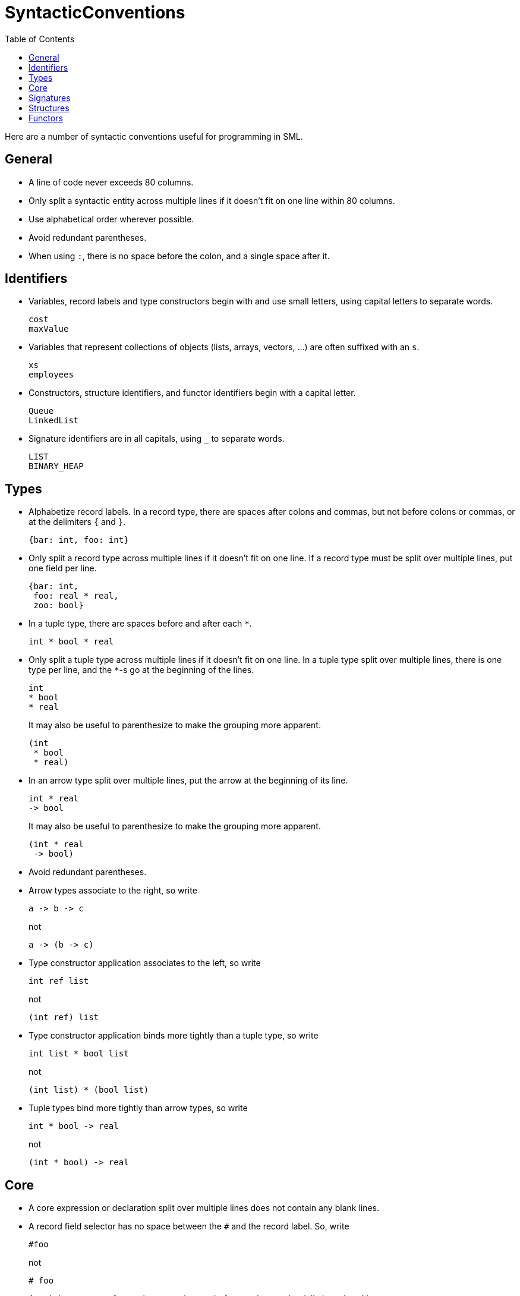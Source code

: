 = SyntacticConventions
:toc:

Here are a number of syntactic conventions useful for programming in
SML.


== General

* A line of code never exceeds 80 columns.

* Only split a syntactic entity across multiple lines if it doesn't fit on one line within 80 columns.

* Use alphabetical order wherever possible.

* Avoid redundant parentheses.

* When using `:`, there is no space before the colon, and a single space after it.


== Identifiers

* Variables, record labels and type constructors begin with and use
small letters, using capital letters to separate words.
+
[source,sml]
----
cost
maxValue
----

* Variables that represent collections of objects (lists, arrays,
vectors, ...) are often suffixed with an `s`.
+
[source,sml]
----
xs
employees
----

* Constructors, structure identifiers, and functor identifiers begin
with a capital letter.
+
[source,sml]
----
Queue
LinkedList
----

* Signature identifiers are in all capitals, using `_` to separate
words.
+
[source,sml]
----
LIST
BINARY_HEAP
----


== Types

* Alphabetize record labels.  In a record type, there are spaces after
colons and commas, but not before colons or commas, or at the
delimiters `{` and `}`.
+
[source,sml]
----
{bar: int, foo: int}
----

* Only split a record type across multiple lines if it doesn't fit on
one line. If a record type must be split over multiple lines, put one
field per line.
+
[source,sml]
----
{bar: int,
 foo: real * real,
 zoo: bool}
----


* In a tuple type, there are spaces before and after each `*`.
+
[source,sml]
----
int * bool * real
----

* Only split a tuple type across multiple lines if it doesn't fit on
one line.  In a tuple type split over multiple lines, there is one
type per line, and the `*`-s go at the beginning of the lines.
+
[source,sml]
----
int
* bool
* real
----
+
It may also be useful to parenthesize to make the grouping more
apparent.
+
[source,sml]
----
(int
 * bool
 * real)
----

* In an arrow type split over multiple lines, put the arrow at the
beginning of its line.
+
[source,sml]
----
int * real
-> bool
----
+
It may also be useful to parenthesize to make the grouping more
apparent.
+
[source,sml]
----
(int * real
 -> bool)
----

* Avoid redundant parentheses.

* Arrow types associate to the right, so write
+
[source,sml]
----
a -> b -> c
----
+
not
+
[source,sml]
----
a -> (b -> c)
----

* Type constructor application associates to the left, so write
+
[source,sml]
----
int ref list
----
+
not
+
[source,sml]
----
(int ref) list
----

* Type constructor application binds more tightly than a tuple type,
so write
+
[source,sml]
----
int list * bool list
----
+
not
+
[source,sml]
----
(int list) * (bool list)
----

* Tuple types bind more tightly than arrow types, so write
+
[source,sml]
----
int * bool -> real
----
+
not
+
[source,sml]
----
(int * bool) -> real
----


== Core

* A core expression or declaration split over multiple lines does not
contain any blank lines.

* A record field selector has no space between the `#` and the record
label.  So, write
+
[source,sml]
----
#foo
----
+
not
+
[source,sml]
----
# foo
----
+

* A tuple has a space after each comma, but not before, and not at the
delimiters `(` and `)`.
+
[source,sml]
----
(e1, e2, e3)
----

* A tuple split over multiple lines has one element per line, and the
commas go at the end of the lines.
+
[source,sml]
----
(e1,
 e2,
 e3)
----

* A list has a space after each comma, but not before, and not at the
delimiters `[` and `]`.
+
[source,sml]
----
[e1, e2, e3]
----

* A list split over multiple lines has one element per line, and the
commas at the end of the lines.
+
[source,sml]
----
[e1,
 e2,
 e3]
----

* A record has spaces before and after `=`, a space after each comma,
but not before, and not at the delimiters `{` and `}`.  Field names
appear in alphabetical order.
+
[source,sml]
----
{bar = 13, foo = true}
----

* A sequence expression has a space after each semicolon, but not before.
+
[source,sml]
----
(e1; e2; e3)
----

* A sequence expression split over multiple lines has one expression
per line, and the semicolons at the beginning of lines.  Lisp and
Scheme programmers may find this hard to read at first.
+
[source,sml]
----
(e1
 ; e2
 ; e3)
----
+
_Rationale_: this makes it easy to visually spot the beginning of each
expression, which becomes more valuable as the expressions themselves
are split across multiple lines.

* An application expression has a space between the function and the
argument.  There are no parens unless the argument is a tuple (in
which case the parens are really part of the tuple, not the
application).
+
[source,sml]
----
f a
f (a1, a2, a3)
----

* Avoid redundant parentheses.  Application associates to left, so
write
+
[source,sml]
----
f a1 a2 a3
----
+
not
+
[source,sml]
----
((f a1) a2) a3
----

* Infix operators have a space before and after the operator.
+
[source,sml]
----
x + y
x * y - z
----

* Avoid redundant parentheses.  Use <<OperatorPrecedence#>>.  So, write
+
[source,sml]
----
x + y * z
----
+
not
+
[source,sml]
----
x + (y * z)
----

* An `andalso` expression split over multiple lines has the `andalso`
at the beginning of subsequent lines.
+
[source,sml]
----
e1
andalso e2
andalso e3
----

* A `case` expression is indented as follows
+
[source,sml]
----
case e1 of
   p1 => e1
 | p2 => e2
 | p3 => e3
----

* A `datatype`&rsquo;s constructors are alphabetized.
+
[source,sml]
----
datatype t = A | B | C
----

* A `datatype` declaration has a space before and after each `|`.
+
[source,sml]
----
datatype t = A | B of int | C
----

* A `datatype` split over multiple lines has one constructor per line,
with the `|` at the beginning of lines and the constructors beginning
3 columns to the right of the `datatype`.
+
[source,sml]
----
datatype t =
   A
 | B
 | C
----

* A `fun` declaration may start its body on the subsequent line,
indented 3 spaces.
+
[source,sml]
----
fun f x y =
   let
      val z = x + y + z
   in
      z
   end
----

* An `if` expression is indented as follows.
+
[source,sml]
----
if e1
   then e2
else e3
----

* A sequence of `if`-`then`-`else`-s is indented as follows.
+
[source,sml]
----
if e1
   then e2
else if e3
   then e4
else if e5
   then e6
else e7
----

* A `let` expression has the `let`, `in`, and `end` on their own
lines, starting in the same column.  Declarations and the body are
indented 3 spaces.
+
[source,sml]
----
let
   val x = 13
   val y = 14
in
   x + y
end
----

* A `local` declaration has the `local`, `in`, and `end` on their own
lines, starting in the same column.  Declarations are indented 3
spaces.
+
[source,sml]
----
local
   val x = 13
in
   val y = x
end
----

* An `orelse` expression split over multiple lines has the `orelse` at
the beginning of subsequent lines.
+
[source,sml]
----
e1
orelse e2
orelse e3
----

* A `val` declaration has a space before and after the `=`.
+
[source,sml]
----
val p = e
----

* A `val` declaration can start the expression on the subsequent line,
indented 3 spaces.
+
[source,sml]
----
val p =
   if e1 then e2 else e3
----


== Signatures

* A `signature` declaration is indented as follows.
+
[source,sml]
----
signature FOO =
   sig
      val x: int
   end
----
+
_Exception_: a signature declaration in a file to itself can omit the
indentation to save horizontal space.
+
[source,sml]
----
signature FOO =
sig

val x: int

end
----
+
In this case, there should be a blank line after the `sig` and before
the `end`.

* A `val` specification has a space after the colon, but not before.
+
[source,sml]
----
val x: int
----
+
_Exception_: in the case of operators (like `+`), there is a space
before the colon to avoid lexing the colon as part of the operator.
+
[source,sml]
----
val + : t * t -> t
----

* Alphabetize specifications in signatures.
+
[source,sml]
----
sig
   val x: int
   val y: bool
end
----


== Structures

* A `structure` declaration has a space on both sides of the `=`.
+
[source,sml]
----
structure Foo = Bar
----

* A `structure` declaration split over multiple lines is indented as
follows.
+
[source,sml]
----
structure S =
   struct
      val x = 13
   end
----
+
_Exception_: a structure declaration in a file to itself can omit the
indentation to save horizontal space.
+
[source,sml]
----
structure S =
struct

val x = 13

end
----
+
In this case, there should be a blank line after the `struct` and
before the `end`.

* Declarations in a `struct` are separated by blank lines.
+
[source,sml]
----
struct
   val x =
      let
         y = 13
      in
         y + 1
      end

   val z = 14
end
----


== Functors

* A `functor` declaration has spaces after each `:` (or `:>`) but not
before, and a space before and after the `=`.  It is indented as
follows.
+
[source,sml]
----
functor Foo (S: FOO_ARG): FOO =
   struct
       val x = S.x
   end
----
+
_Exception_: a functor declaration in a file to itself can omit the
indentation to save horizontal space.
+
[source,sml]
----
functor Foo (S: FOO_ARG): FOO =
struct

val x = S.x

end
----
+
In this case, there should be a blank line after the `struct`
and before the `end`.
